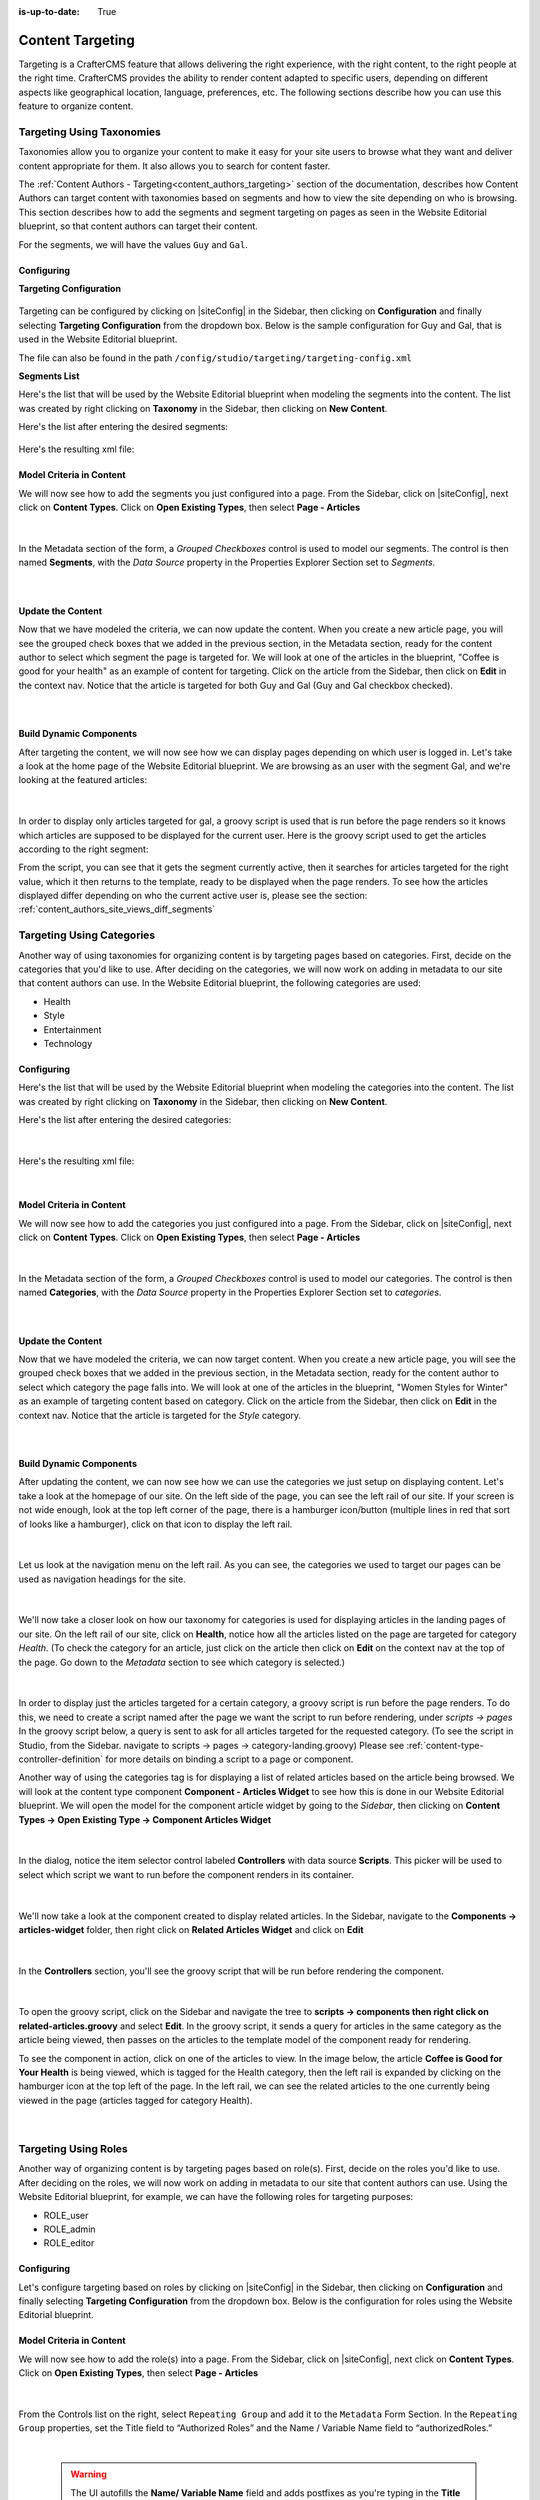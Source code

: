 :is-up-to-date: True

.. index:: Targeting

.. _targeting:

=================
Content Targeting
=================

Targeting is a CrafterCMS feature that allows delivering the right experience, with the right
content, to the right people at the right time.  CrafterCMS provides the ability to render content
adapted to specific users, depending on different aspects like geographical location, language,
preferences, etc. The following sections describe how you can use this feature to organize content.

--------------------------
Targeting Using Taxonomies
--------------------------

Taxonomies allow you to organize your content to make it easy for your site users to browse what
they want and deliver content appropriate for them. It also allows you to search for content faster.

The :ref:`Content Authors - Targeting<content_authors_targeting>` section of the documentation,
describes how Content Authors can target content with taxonomies based on segments and how to view
the site depending on who is browsing. This section describes how to add the segments and segment
targeting on pages as seen in the Website Editorial blueprint, so that content authors can target
their content.

For the segments, we will have the values ``Guy`` and ``Gal``.

^^^^^^^^^^^
Configuring
^^^^^^^^^^^

**Targeting Configuration**

.. figure:: /_static/images/targeting/targeting-config-open.png
    :alt: Targeting - Open Configuration
    :width: 50 %
    :align: center

Targeting can be configured by clicking on |siteConfig| in the Sidebar, then clicking on
**Configuration** and finally selecting **Targeting Configuration** from the dropdown box.
Below is the sample configuration for Guy and Gal, that is used in the Website Editorial
blueprint.

The file can also be found in the path ``/config/studio/targeting/targeting-config.xml``

.. code-block:: xml
  :caption: Example targeting-config.xml
  :linenos:

  <targeting>
  
    <property>
      <name>segment</name>
      <label>Segment</label>
      <description>User segment.</description>
      <type>dropdown</type>
      <possible_values>
        <value>guy</value>
        <value>gal</value>
        <value></value>
      </possible_values>
      <default_value></default_value>
      <hint>Setting the segment will change content targeting to the audience selected.</hint>
    </property>
    
    <property>
      <name>name</name>
      <label>Name</label>
      <description>User's first and last name.</description>
      <type>input</type>
      <default_value>Joe Bloggs</default_value>
      <hint>Enter user's first and last name.</hint>
    </property>
    
  </targeting>

**Segments List**

Here's the list that will be used by the Website Editorial blueprint when modeling the segments
into the content.  The list was created by right clicking on **Taxonomy** in the Sidebar, then
clicking on **New Content**.

Here's the list after entering the desired segments:

.. figure:: /_static/images/targeting/tagging-segments.png
    :alt: Targeting - Segments Taxonomy
    :width: 80 %
    :align: center

Here's the resulting xml file:

.. code-block:: xml
  :linenos:
  :caption: segments.xml

  <component>
  
    ...
    
    <items>
      <item>
        <key>guy</key>
        <value>Guy</value>
      </item>
      <item>
        <key>gal</key>
        <value>Gal</value>
      </item>
    </items>
    
    ...
    
  </component>

^^^^^^^^^^^^^^^^^^^^^^^^^
Model Criteria in Content
^^^^^^^^^^^^^^^^^^^^^^^^^

We will now see how to add the segments you just configured into a page.  From the Sidebar, click
on |siteConfig|, next click on **Content Types**.  Click on **Open Existing Types**, then select
**Page - Articles**

.. figure:: /_static/images/targeting/tagging-segments-model-open.png
    :alt: Targeting - Open Model
    :width: 80 %
    :align: center

|

In the Metadata section of the form, a *Grouped Checkboxes* control is used to model our segments.
The control is then named **Segments**, with the *Data Source* property in the Properties Explorer
Section set to *Segments*.

.. figure:: /_static/images/targeting/tagging-segments-model.png
    :alt: Targeting - Model Taxonomy
    :width: 80 %
    :align: center

|

^^^^^^^^^^^^^^^^^^
Update the Content
^^^^^^^^^^^^^^^^^^

Now that we have modeled the criteria, we can now update the content. When you create a new article
page, you will see the grouped check boxes that we added in the previous section, in the Metadata
section, ready for the content author to select which segment the page is targeted for. We will
look at one of the articles in the blueprint, "Coffee is good for your health" as an example of
content for targeting.  Click on the article from the Sidebar, then click on **Edit** in the
context nav.  Notice that the article is targeted for both Guy and Gal (Guy and Gal checkbox
checked).

.. figure:: /_static/images/targeting/targeting-segments-tag-content.png
    :alt: Targeting - Segments Metadata in Content
    :width: 80 %
    :align: center

|

^^^^^^^^^^^^^^^^^^^^^^^^
Build Dynamic Components
^^^^^^^^^^^^^^^^^^^^^^^^

After targeting the content, we will now see how we can display pages depending on which user is
logged in. Let's take a look at the home page of the Website Editorial blueprint. We are browsing
as an user with the segment Gal, and we're looking at the featured articles:

.. figure:: /_static/images/targeting/tagging-segments-home-page.jpg
    :alt: Targeting - Targeted Home Page
    :width: 80 %
    :align: center

|

In order to display only articles targeted for gal, a groovy script is used that is run before the
page renders so it knows which articles are supposed to be displayed for the current user.  Here is
the groovy script used to get the articles according to the right segment:

.. code-block:: groovy
  :caption: Home Page Groovy Script
  :linenos:
  :emphasize-lines: 4,6

  import org.craftercms.sites.editorial.SearchHelper
  import org.craftercms.sites.editorial.ProfileUtils

  def segment = ProfileUtils.getSegment(profile, siteItemService)
  def searchHelper = new SearchHelper(searchService, urlTransformationService)
  def articles = searchHelper.searchArticles(true, null, segment)

  templateModel.articles = articles

From the script, you can see that it gets the segment currently active, then it searches for
articles targeted for the right value, which it then returns to the template, ready to be displayed
when the page renders. To see how the articles displayed differ depending on who the current active
user is, please see the section: :ref:`content_authors_site_views_diff_segments`


--------------------------
Targeting Using Categories
--------------------------

Another way of using taxonomies for organizing content is by targeting pages based on categories.
First, decide on the categories that you'd like to use. After deciding on the categories, we will
now work on adding in metadata to our site that content authors can use. In the Website Editorial
blueprint, the following categories are used:

- Health
- Style
- Entertainment
- Technology

^^^^^^^^^^^
Configuring
^^^^^^^^^^^

Here's the list that will be used by the Website Editorial blueprint when modeling the categories
into the content. The list was created by right clicking on **Taxonomy** in the Sidebar, then
clicking on **New Content**.

Here's the list after entering the desired categories:

.. figure:: /_static/images/targeting/tagging-categories.png
    :alt: Targeting - Categories
    :width: 80 %
    :align: center

|

Here's the resulting xml file:

.. code-block:: xml
  :caption: categories.xml

  <items>
    <item>
      <key>style</key>
      <value>Style</value>
    </item>
    <item>
      <key>health</key>
      <value>Health</value>
    </item>
    <item>
      <key>entertainment</key>
      <value>Entertainment</value>
    </item>
    <item>
      <key>technology</key>
      <value>Technology</value>
    </item>
  </items>

|

^^^^^^^^^^^^^^^^^^^^^^^^^
Model Criteria in Content
^^^^^^^^^^^^^^^^^^^^^^^^^

We will now see how to add the categories you just configured into a page.  From the Sidebar, click
on |siteConfig|, next click on **Content Types**.  Click on **Open Existing Types**, then select
**Page - Articles**

.. figure:: /_static/images/targeting/tagging-segments-model-open.png
    :alt: Targeting - Open Model Categories
    :width: 80 %
    :align: center

|

In the Metadata section of the form, a *Grouped Checkboxes* control is used to model our categories.
The control is then named **Categories**, with the *Data Source* property in the Properties Explorer
Section set to *categories*.

.. figure:: /_static/images/targeting/tagging-categories-model.png
    :alt: Targeting - Model Categories
    :width: 80 %
    :align: center

|

^^^^^^^^^^^^^^^^^^
Update the Content
^^^^^^^^^^^^^^^^^^

Now that we have modeled the criteria, we can now target content. When you create a new article page,
you will see the grouped check boxes that we added in the previous section, in the Metadata section,
ready for the content author to select which category the page falls into. We will look at one of the
articles in the blueprint, "Women Styles for Winter" as an example of targeting content based on
category. Click on the article from the Sidebar, then click on **Edit** in the context nav. Notice
that the article is targeted for the *Style* category.

.. figure:: /_static/images/targeting/tagging-categories-tag-content.png
    :alt: Targeting - Categories Metadata in Content
    :width: 80 %
    :align: center

|

^^^^^^^^^^^^^^^^^^^^^^^^
Build Dynamic Components
^^^^^^^^^^^^^^^^^^^^^^^^

After updating the content, we can now see how we can use the categories we just setup on displaying
content. Let's take a look at the homepage of our site.  On the left side of the page, you can see
the left rail of our site.  If your screen is not wide enough, look at the top left corner of the
page, there is a hamburger icon/button (multiple lines in red that sort of looks like a hamburger),
click on that icon to display the left rail.

.. figure:: /_static/images/targeting/tagging-hamburger-icon.jpg
    :alt: Targeting - Hamburger Icon
    :width: 80 %
    :align: center

|

Let us look at the navigation menu on the left rail.  As you can see, the categories we used to
target our pages can be used as navigation headings for the site.

.. figure:: /_static/images/targeting/tagging-categories-left-rail.jpg
    :alt: Targeting - Categories Left Rail
    :width: 80 %
    :align: center

|

We'll now take a closer look on how our taxonomy for categories is used for displaying articles in
the landing pages of our site. On the left rail of our site, click on **Health**, notice how all
the articles listed on the page are targeted for category *Health*.  (To check the category for
an article, just click on the article then click on **Edit** on the context nav at the top of the
page. Go down to the *Metadata* section to see which category is selected.)

.. figure:: /_static/images/targeting/tagging-categories-landing.jpg
    :alt: Targeting - Categories Landing Page
    :width: 80 %
    :align: center

|

In order to display just the articles targeted for a certain category, a groovy script is run before
the page renders.  To do this, we need to create a script named after the page we want the script
to run before rendering, under *scripts -> pages*   In the groovy script below, a query is sent to
ask for all articles targeted for the requested category. (To see the script in Studio, from the
Sidebar. navigate to scripts -> pages -> category-landing.groovy) Please see
:ref:`content-type-controller-definition` for more details on binding a script to a page or component.

.. code-block:: groovy
  :caption: Category Landing Page Script
  :linenos:
  :emphasize-lines: 5, 8

  import org.craftercms.sites.editorial.SearchHelper
  import org.craftercms.sites.editorial.ProfileUtils

  def segment = ProfileUtils.getSegment(profile, siteItemService)
  def category = contentModel.category.text
  def maxArticles = contentModel.max_articles.text as Integer
  def searchHelper = new SearchHelper(searchService, urlTransformationService)
  def articles = searchHelper.searchArticles(false, category, segment, 0, maxArticles)

  templateModel.articles = articles

Another way of using the categories tag is for displaying a list of related articles based on the
article being browsed.  We will look at the content type component **Component - Articles Widget**
to see how this is done in our Website Editorial blueprint.  We will open the model for the
component article widget by going to the *Sidebar*, then clicking on **Content Types -> Open
Existing Type -> Component Articles Widget**

.. figure:: /_static/images/targeting/tagging-component-article-open.png
    :alt: Targeting - Open Component Article Widget
    :width: 80 %
    :align: center

|

In the dialog, notice the item selector control labeled **Controllers** with data source
**Scripts**.  This picker will be used to select which script we want to run before the component
renders in its container.

.. figure:: /_static/images/targeting/tagging-component-article-form.png
    :alt: Targeting - Form Component Article Widget
    :width: 80 %
    :align: center

|

We'll now take a look at the component created to display related articles. In the Sidebar,
navigate to the **Components -> articles-widget** folder, then right click on **Related Articles
Widget** and click on **Edit**

.. figure:: /_static/images/targeting/tagging-component-related-open.png
    :alt: Targeting - Open Component Related Articles
    :width: 40 %
    :align: center

|

In the **Controllers** section, you'll see the groovy script that will be run before rendering
the component.

.. figure:: /_static/images/targeting/tagging-component-related-form.png
    :alt: Targeting - Open Component Related Articles
    :width: 80 %
    :align: center

|

To open the groovy script, click on the Sidebar and navigate the tree to **scripts -> components
then right click on related-articles.groovy** and select **Edit**.  In the groovy script, it
sends a query for articles in the same category as the article being viewed, then passes on the
articles to the template model of the component ready for rendering.

.. code-block:: groovy
  :caption: Related Articles Component Script
  :linenos:
  :emphasize-lines: 8

  import org.craftercms.sites.editorial.SearchHelper
  import org.craftercms.sites.editorial.ProfileUtils

  def segment = ProfileUtils.getSegment(profile, siteItemService)
  def searchHelper = new SearchHelper(searchService, urlTransformationService)
  // articleCategories and articlePath should be provided as additionalModel of the component and
  // should be the categories of the current article
  def articles = searchHelper.searchArticles(false, articleCategories, segment, 0, 3, "-localId:\"${articlePath}\"")

  templateModel.articles = articles

To see the component in action, click on one of the articles to view.  In the image below, the
article **Coffee is Good for Your Health** is being viewed, which is tagged for the Health
category, then the left rail is expanded by clicking on the hamburger icon at the top left of
the page.  In the left rail, we can see the related articles to the one currently being viewed
in the page (articles tagged for category Health).

.. figure:: /_static/images/targeting/tagging-component-related-display.jpg
    :alt: Targeting - Script Component Related Articles
    :width: 80 %
    :align: center

|

---------------------
Targeting Using Roles
---------------------

Another way of organizing content is by targeting pages based on role(s).  First, decide on the roles you'd
like to use.  After deciding on the roles, we will now work on adding in metadata to our site that content
authors can use. Using the Website Editorial blueprint, for example, we can have the following roles for targeting purposes:

- ROLE_user
- ROLE_admin
- ROLE_editor

^^^^^^^^^^^
Configuring
^^^^^^^^^^^

Let's configure targeting based on roles by clicking on |siteConfig| in the Sidebar, then clicking on
**Configuration** and finally selecting **Targeting Configuration** from the dropdown box.
Below is the configuration for roles using the Website Editorial blueprint.

.. code-block:: xml
   :caption: **Example setting up targeting based on roles - targeting-config.xml**
   :linenos:

   <property>
      <name>roles</name>
      <label>Role</label>
      <description>User role, e.g. ROLE_admin</description>
      <type>input</type> <!-- valid types: dropdown, input -->
      <default_value></default_value>
      <hint>Setting the role will change content available based on role selected.</hint>
   </property>


^^^^^^^^^^^^^^^^^^^^^^^^^
Model Criteria in Content
^^^^^^^^^^^^^^^^^^^^^^^^^

We will now see how to add the role(s) into a page.  From the Sidebar, click
on |siteConfig|, next click on **Content Types**.  Click on **Open Existing Types**, then select
**Page - Articles**

.. figure:: /_static/images/targeting/tagging-segments-model-open.png
   :alt: Targeting - Open Model Categories
   :width: 80 %
   :align: center

|

From the Controls list on the right, select ``Repeating Group`` and add it to the ``Metadata`` Form Section.
In the ``Repeating Group`` properties, set the Title field to “Authorized Roles” and the Name / Variable Name field to “authorizedRoles.”

.. image:: /_static/images/site-admin/authorized_roles_properties.png
   :alt: Engine Site Security Guide - Authorized Roles Properties

|

   .. warning::
      The UI autofills the **Name/ Variable Name** field and adds postfixes as you're typing in the **Title** field.  Remember to remove the postfix ``_o``, as ``authorizedRoles`` is a reserved variable name used by CrafterCMS.  For a list of variable names used by CrafterCMS, see :ref:`form-control-variable-names` for more information

      The ``ROLE_`` prefix is optional for values in ``authorizedRoles``

Add an Input control inside the Repeating Group, with the **Title** field set to "Role" and the **Name / Variable
Name** field set to "role". Make this Input required by checking the checkbox under **Constraints** in the
**Required** field in the **Properties Explorer**.

.. image:: /_static/images/site-admin/role_properties.png
   :alt: Engine Site Security Guide - Role Properties

|

    .. warning::
      The UI autofills the **Name/ Variable Name** field and adds postfixes as you're typing in the **Title** field.  Remember to remove the postfix ``_o``, as the ``role`` variable name is used by CrafterCMS for enforcing access to a page.  For a list of variable names used by CrafterCMS, see :ref:`form-control-variable-names` for more information


^^^^^^^^^^^^^^^^^^
Update the Content
^^^^^^^^^^^^^^^^^^

Now that we have modeled the criteria, we can now target content. When you create a new article page,
you will see the repeating group control that we added in the previous section, in the Metadata section,
ready for the content author to input which role is authorized to preview the page. We will look at one of the
articles in the blueprint, "Top Books For Young Women" as an example of targeting content based on a
role. Click on the article from the Sidebar, then click on **Edit** in the context nav.
Scroll down to the ``Metadata`` section in the form to the ``Authorized Roles`` field.  Click on ``Add First Item``

.. figure:: /_static/images/targeting/tagging-roles-tag-content-1.png
   :alt: Targeting - Authorized Roles Metadata in Content
   :width: 60 %
   :align: center

|

Let's setup the page to be available to users with the role ``user``.  The prefix ``ROLE_`` for the values in ``authorizedRoles`` is optional.

.. figure:: /_static/images/targeting/tagging-roles-tag-content-2.png
   :alt: Targeting - Authorized Roles Metadata in Content
   :width: 60 %
   :align: center

|

^^^^^^^^^^^^^^^^^^^^^^^^
Build Dynamic Components
^^^^^^^^^^^^^^^^^^^^^^^^

After targeting the content, we will now see how we can display pages depending on which role a
user has. Let's take a look at the home page of the Website Editorial blueprint. We are browsing
as a user with the role ``ROLE_user``,

.. figure:: /_static/images/targeting/tagging-roles-targeting.png
    :alt: Targeting - Set role ROLE_user
    :width: 50 %
    :align: center

|

and we're looking at the ``Entertainment`` category page.  Notice that the article we setup with role ``ROLE_user`` is listed:

.. figure:: /_static/images/targeting/tagging-roles-entertainment-page.jpg
    :alt: Targeting - Entertainment category landing page with role targeting set to ROLE_user
    :width: 80 %
    :align: center

|

By using ``authorizedRoles`` (Used to restrict pages based on roles) and
``role`` (Contains the role required to access a page) reserved variables, access to pages can be restricted based on whether a user has a certain role.

Now, let's change the role to ``ROLE_admin`` and notice that the article ``Top Books For Young Women`` is not listed
in the ``Entertainment`` category page.

.. figure:: /_static/images/targeting/tagging-roles-entertainment-page-2.jpg
    :alt: Targeting - Entertainment category landing page with role targeting set to ROLE_user
    :width: 80 %
    :align: center

|

